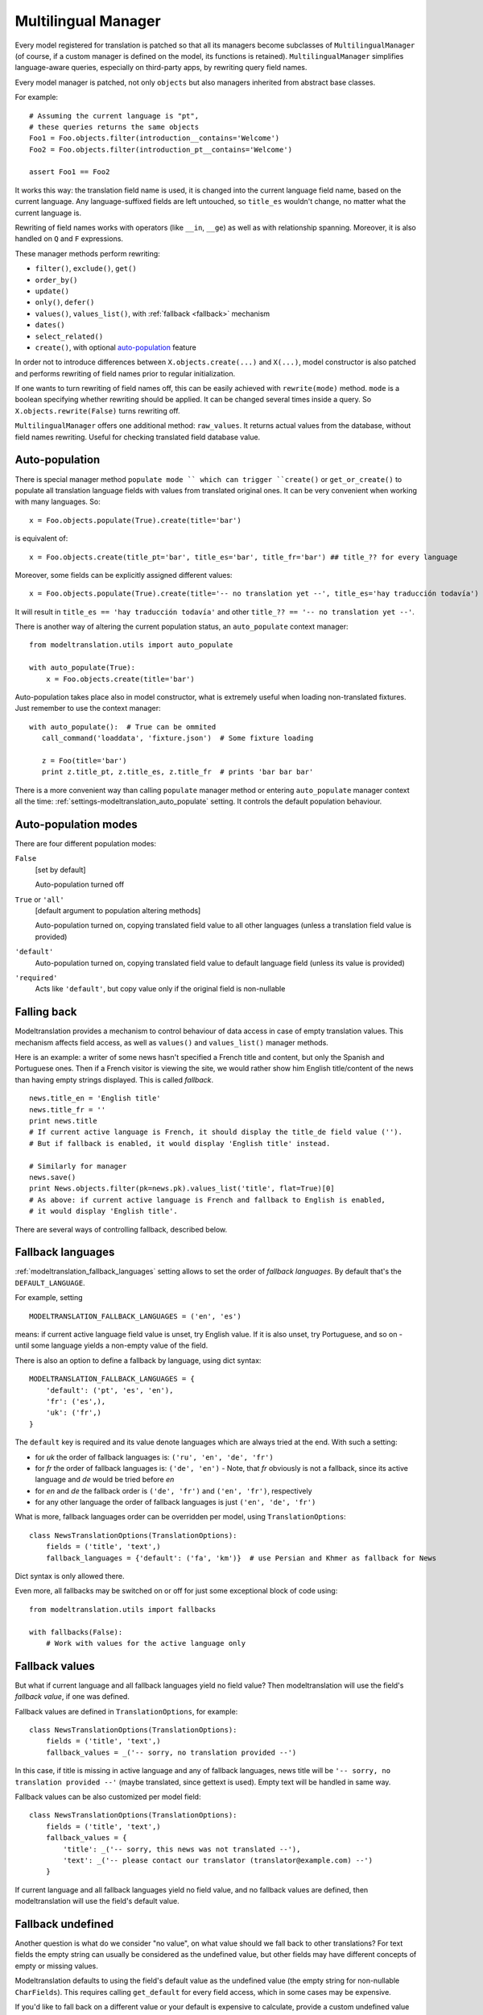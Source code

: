 ********************
Multilingual Manager
********************

Every model registered for translation is patched so that all its managers become subclasses of ``MultilingualManager`` (of course, if a custom manager is defined on the model, its functions is retained). ``MultilingualManager`` simplifies language-aware queries, especially on third-party apps, by rewriting query field names.

Every model manager is patched, not only ``objects`` but also managers inherited from abstract base classes.

For example::

    # Assuming the current language is "pt",
    # these queries returns the same objects
    Foo1 = Foo.objects.filter(introduction__contains='Welcome')
    Foo2 = Foo.objects.filter(introduction_pt__contains='Welcome')

    assert Foo1 == Foo2


It works this way: the translation field name is used, it is changed into the current language field name, based on the current language. Any language-suffixed fields are left untouched, so ``title_es`` wouldn't change, no matter what the current language is.

Rewriting of field names works with operators (like ``__in``, ``__ge``) as well as with
relationship spanning. Moreover, it is also handled on ``Q`` and ``F`` expressions.

These manager methods perform rewriting:

- ``filter()``, ``exclude()``, ``get()``
- ``order_by()``
- ``update()``
- ``only()``, ``defer()``
- ``values()``, ``values_list()``, with :ref:`fallback <fallback>` mechanism
- ``dates()``
- ``select_related()``
- ``create()``, with optional auto-population_ feature

In order not to introduce differences between ``X.objects.create(...)`` and ``X(...)``, model
constructor is also patched and performs rewriting of field names prior to regular initialization.

If one wants to turn rewriting of field names off, this can be easily achieved with
``rewrite(mode)`` method. ``mode`` is a boolean specifying whether rewriting should be applied.
It can be changed several times inside a query. So ``X.objects.rewrite(False)`` turns rewriting off.

``MultilingualManager`` offers one additional method: ``raw_values``. It returns actual values from
the database, without field names rewriting. Useful for checking translated field database value.

Auto-population
---------------

There is special manager method ``populate mode `` which can trigger ``create()`` or
``get_or_create()`` to populate all translation language fields with values from translated original ones. It can be very convenient when working with many languages. So::

    x = Foo.objects.populate(True).create(title='bar')

is equivalent of::

    x = Foo.objects.create(title_pt='bar', title_es='bar', title_fr='bar') ## title_?? for every language


Moreover, some fields can be explicitly assigned different values::

    x = Foo.objects.populate(True).create(title='-- no translation yet --', title_es='hay traducción todavía')

It will result in ``title_es == 'hay traducción todavía'`` and other ``title_?? == '-- no translation yet --'``.

There is another way of altering the current population status, an ``auto_populate`` context
manager::

    from modeltranslation.utils import auto_populate

    with auto_populate(True):
        x = Foo.objects.create(title='bar')

Auto-population takes place also in model constructor, what is extremely useful when loading
non-translated fixtures. Just remember to use the context manager::

     with auto_populate():  # True can be ommited
        call_command('loaddata', 'fixture.json')  # Some fixture loading

        z = Foo(title='bar')
        print z.title_pt, z.title_es, z.title_fr  # prints 'bar bar bar'

There is a more convenient way than calling ``populate`` manager method or entering
``auto_populate`` manager context all the time: :ref:`settings-modeltranslation_auto_populate`
setting. It controls the default population behaviour.


Auto-population modes
---------------------

There are four different population modes:

``False``
    [set by default]

    Auto-population turned off

``True`` or ``'all'``
    [default argument to population altering methods]

    Auto-population turned on, copying translated field value to all other languages
    (unless a translation field value is provided)

``'default'``
    Auto-population turned on, copying translated field value to default language field
    (unless its value is provided)

``'required'``
    Acts like ``'default'``, but copy value only if the original field is non-nullable


.. _fallback:

Falling back
------------

Modeltranslation provides a mechanism to control behaviour of data access in case of empty
translation values. This mechanism affects field access, as well as ``values()`` and ``values_list()`` manager methods.

Here is an example: a writer of some news hasn't specified a French title and content, but only the Spanish and Portuguese ones. Then if a French visitor is viewing the site, we would rather show
him English title/content of the news than having empty strings displayed. This is called *fallback*. ::

    news.title_en = 'English title'
    news.title_fr = ''
    print news.title
    # If current active language is French, it should display the title_de field value ('').
    # But if fallback is enabled, it would display 'English title' instead.

    # Similarly for manager
    news.save()
    print News.objects.filter(pk=news.pk).values_list('title', flat=True)[0]
    # As above: if current active language is French and fallback to English is enabled,
    # it would display 'English title'.

There are several ways of controlling fallback, described below.

.. _fallback_lang:

Fallback languages
------------------

:ref:`modeltranslation_fallback_languages` setting allows to set the order of *fallback
languages*. By default that's the ``DEFAULT_LANGUAGE``.

For example, setting ::

    MODELTRANSLATION_FALLBACK_LANGUAGES = ('en', 'es')

means: if current active language field value is unset, try English value. If it is also unset,
try Portuguese, and so on - until some language yields a non-empty value of the field.

There is also an option to define a fallback by language, using dict syntax::

    MODELTRANSLATION_FALLBACK_LANGUAGES = {
        'default': ('pt', 'es', 'en'),
        'fr': ('es',),
        'uk': ('fr',)
    }

The ``default`` key is required and its value denote languages which are always tried at the end.
With such a setting:

- for `uk` the order of fallback languages is: ``('ru', 'en', 'de', 'fr')``
- for `fr` the order of fallback languages is: ``('de', 'en')`` - Note, that `fr` obviously is not
  a fallback, since its active language and `de` would be tried before `en`
- for `en` and `de` the fallback order is ``('de', 'fr')`` and ``('en', 'fr')``, respectively
- for any other language the order of fallback languages is just ``('en', 'de', 'fr')``

What is more, fallback languages order can be overridden per model, using ``TranslationOptions``::

    class NewsTranslationOptions(TranslationOptions):
        fields = ('title', 'text',)
        fallback_languages = {'default': ('fa', 'km')}  # use Persian and Khmer as fallback for News

Dict syntax is only allowed there.

Even more, all fallbacks may be switched on or off for just some exceptional block of code using::

    from modeltranslation.utils import fallbacks

    with fallbacks(False):
        # Work with values for the active language only

.. _fallback_val:

Fallback values
---------------

But what if current language and all fallback languages yield no field value? Then modeltranslation
will use the field's *fallback value*, if one was defined.

Fallback values are defined in ``TranslationOptions``, for example::

    class NewsTranslationOptions(TranslationOptions):
        fields = ('title', 'text',)
        fallback_values = _('-- sorry, no translation provided --')

In this case, if title is missing in active language and any of fallback languages, news title
will be ``'-- sorry, no translation provided --'`` (maybe translated, since gettext is used).
Empty text will be handled in same way.

Fallback values can be also customized per model field::

    class NewsTranslationOptions(TranslationOptions):
        fields = ('title', 'text',)
        fallback_values = {
            'title': _('-- sorry, this news was not translated --'),
            'text': _('-- please contact our translator (translator@example.com) --')
        }

If current language and all fallback languages yield no field value, and no fallback values are
defined, then modeltranslation will use the field's default value.

.. _fallback_undef:

Fallback undefined
------------------

Another question is what do we consider "no value", on what value should we fall back to other
translations? For text fields the empty string can usually be considered as the undefined value,
but other fields may have different concepts of empty or missing values.

Modeltranslation defaults to using the field's default value as the undefined value (the empty
string for non-nullable ``CharFields``). This requires calling ``get_default`` for every field
access, which in some cases may be expensive.

If you'd like to fall back on a different value or your default is expensive to calculate, provide
a custom undefined value (for a field or model)::

    class NewsTranslationOptions(TranslationOptions):
        fields = ('title', 'text',)
        fallback_undefined = {
            'title': 'no title',
            'text': None
        }

The State of the original field
-------------------------------

As defined by the :ref:`rules`, accessing the original field is guaranteed to
work on the associated translation field of the current language. This applies
to both, read and write operations.

The actual field value (which *can* still be accessed through instance.__dict__['original_field_name']``) however has to
be considered **undetermined** once the field has been registered for translation. Attempts to keep the value in sync with
either the default or current language's field value has raised a boatload of unpredictable side effects in older versions
of modeltranslation.

.. warning::
    Do not rely on the underlying value of the *original field* in any way!

.. todo::
    Perhaps outline effects this might have on the ``update_translation_field``
    management command.